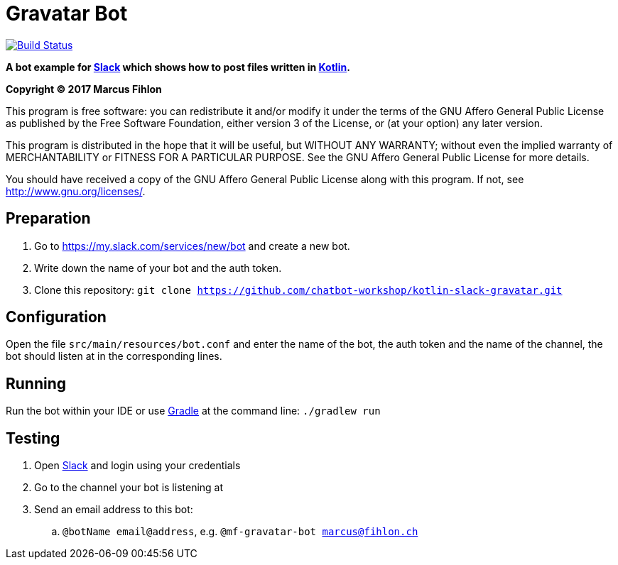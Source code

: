 = Gravatar Bot

image:https://travis-ci.org/chatbot-workshop/kotlin-slack-gravatar.svg?branch=master["Build Status", link="https://travis-ci.org/chatbot-workshop/kotlin-slack-gravatar"]

**A bot example for https://slack.com/[Slack] which shows how to post files written in https://kotlinlang.org/[Kotlin].**

*Copyright (C) 2017 Marcus Fihlon*

This program is free software: you can redistribute it and/or modify it under the terms of the GNU Affero General Public License as published by the Free Software Foundation, either version 3 of the License, or (at your option) any later version.

This program is distributed in the hope that it will be useful, but WITHOUT ANY WARRANTY; without even the implied warranty of MERCHANTABILITY or FITNESS FOR A PARTICULAR PURPOSE. See the GNU Affero General Public License for more details.

You should have received a copy of the GNU Affero General Public License along with this program.  If not, see <http://www.gnu.org/licenses/>.

== Preparation

. Go to https://my.slack.com/services/new/bot and create a new bot.
. Write down the name of your bot and the auth token.
. Clone this repository: `git clone https://github.com/chatbot-workshop/kotlin-slack-gravatar.git`

== Configuration

Open the file `src/main/resources/bot.conf` and enter the name of the bot, the auth token and the name of the channel, the bot should listen at in the corresponding lines.

== Running

Run the bot within your IDE or use https://gradle.org/[Gradle] at the command line: `./gradlew run`

== Testing

. Open https://slack.com/[Slack] and login using your credentials
. Go to the channel your bot is listening at
. Send an email address to this bot:
.. `@botName email@address`, e.g. `@mf-gravatar-bot marcus@fihlon.ch`
